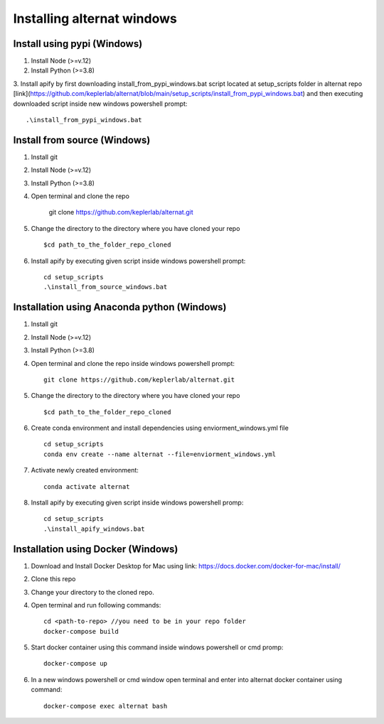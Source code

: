 Installing alternat windows 
============================

Install using pypi (Windows)
-----------------------------

1. Install Node (>=v.12)

2. Install Python (>=3.8)

3. Install apify by first downloading install_from_pypi_windows.bat script 
located at setup_scripts folder in alternat repo 
[link](https://github.com/keplerlab/alternat/blob/main/setup_scripts/install_from_pypi_windows.bat) 
and then executing downloaded script inside new windows powershell prompt::

    .\install_from_pypi_windows.bat


Install from source (Windows)
------------------------------

1. Install git

2. Install Node (>=v.12)

3. Install Python (>=3.8)

4. Open terminal and clone the repo

    git clone https://github.com/keplerlab/alternat.git

5. Change the directory to the directory where you have cloned your repo ::

    $cd path_to_the_folder_repo_cloned

6. Install apify by executing given script inside windows powershell prompt::
        
    cd setup_scripts 
    .\install_from_source_windows.bat




Installation using Anaconda python (Windows)
----------------------------------------------

1. Install git

2. Install Node (>=v.12)

3. Install Python (>=3.8)

4. Open terminal and clone the repo inside windows powershell prompt::

    git clone https://github.com/keplerlab/alternat.git

5. Change the directory to the directory where you have cloned your repo ::

    $cd path_to_the_folder_repo_cloned


6. Create conda environment and install dependencies using
   enviorment_windows.yml file ::

    cd setup_scripts
    conda env create --name alternat --file=enviorment_windows.yml

7. Activate newly created environment::

    conda activate alternat

8. Install apify by executing given script inside windows powershell promp::
        
    cd setup_scripts
    .\install_apify_windows.bat



Installation using Docker (Windows)
------------------------------------

1. Download and Install Docker Desktop for Mac using link: https://docs.docker.com/docker-for-mac/install/

2. Clone this repo

3. Change your directory to the cloned repo.

4. Open terminal and run following commands::

    cd <path-to-repo> //you need to be in your repo folder
    docker-compose build

5. Start docker container using this command inside windows powershell or cmd promp::

    docker-compose up

6. In a new windows powershell or cmd window open terminal and enter into alternat docker container using command::

    docker-compose exec alternat bash
